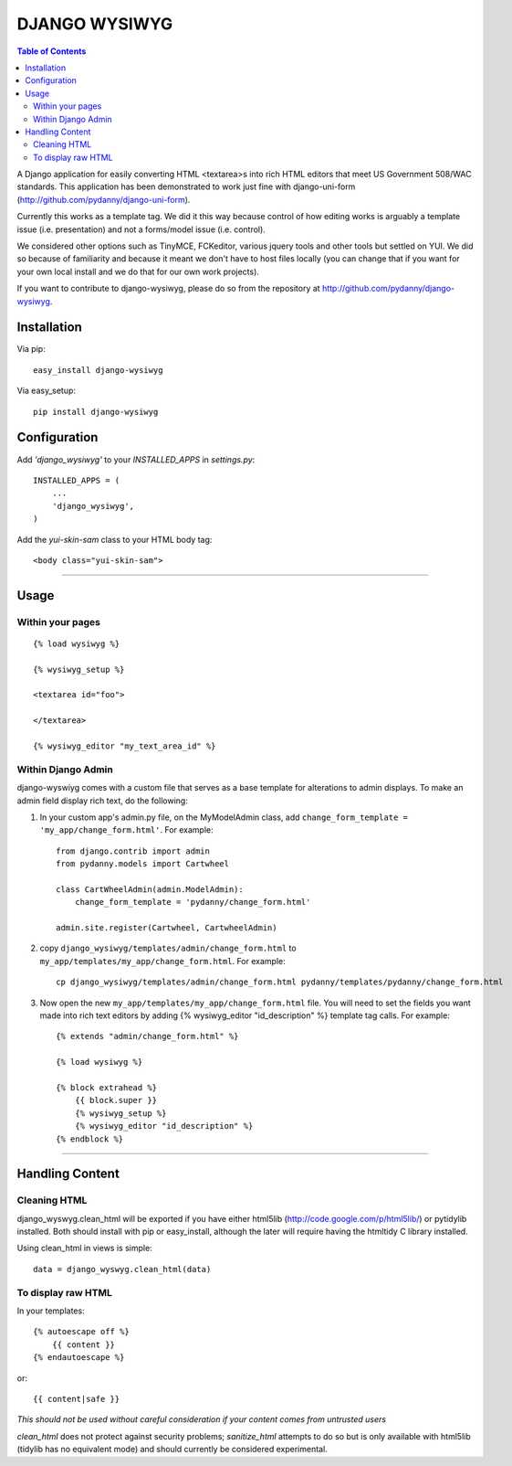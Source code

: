 DJANGO WYSIWYG
==================

.. contents:: Table of Contents

A Django application for easily converting HTML <textarea>s into rich HTML editors that meet US Government 508/WAC standards. This application has been demonstrated to work just fine with django-uni-form (http://github.com/pydanny/django-uni-form).

Currently this works as a template tag. We did it this way because control of how editing works is arguably a template issue (i.e. presentation) and not a forms/model issue (i.e. control).

We considered other options such as TinyMCE, FCKeditor, various jquery tools and other tools but settled on YUI. We did so because of familiarity and because it meant we don't have to host files locally (you can change that if you want for your own local install and we do that for our own work projects).

If you want to contribute to django-wysiwyg, please do so from the repository at http://github.com/pydanny/django-wysiwyg.

Installation
~~~~~~~~~~~~~~~~

Via pip::

  easy_install django-wysiwyg

Via easy_setup::

  pip install django-wysiwyg

Configuration
~~~~~~~~~~~~~~

Add `'django_wysiwyg'` to your `INSTALLED_APPS` in `settings.py`::

    INSTALLED_APPS = (
        ...
        'django_wysiwyg',
    )

Add the `yui-skin-sam` class to your HTML body tag::

    <body class="yui-skin-sam">
    
----    

Usage
~~~~~~

Within your pages
-----------------

::

    {% load wysiwyg %}

    {% wysiwyg_setup %}

    <textarea id="foo">

    </textarea>

    {% wysiwyg_editor "my_text_area_id" %}

Within Django Admin
-------------------

django-wyswiyg comes with a custom file that serves as a base template for alterations to admin displays. To make an admin field display rich text, do the following:

#. In your custom app's admin.py file, on the MyModelAdmin class, add ``change_form_template = 'my_app/change_form.html'``. For example::

    from django.contrib import admin
    from pydanny.models import Cartwheel

    class CartWheelAdmin(admin.ModelAdmin):
        change_form_template = 'pydanny/change_form.html'
        
    admin.site.register(Cartwheel, CartwheelAdmin)        

#. copy ``django_wysiwyg/templates/admin/change_form.html`` to  ``my_app/templates/my_app/change_form.html``. For example::

    cp django_wysiwyg/templates/admin/change_form.html pydanny/templates/pydanny/change_form.html
  
#. Now open the new ``my_app/templates/my_app/change_form.html`` file. You will need to set the fields you want made into rich text editors by adding {% wysiwyg_editor "id_description" %} template tag calls. For example::

    {% extends "admin/change_form.html" %}

    {% load wysiwyg %}

    {% block extrahead %}
        {{ block.super }}
        {% wysiwyg_setup %}
        {% wysiwyg_editor "id_description" %}    
    {% endblock %}



----

Handling Content
~~~~~~~~~~~~~~~~

Cleaning HTML
-------------

django_wyswyg.clean_html will be exported if you have either html5lib
(http://code.google.com/p/html5lib/) or pytidylib installed. Both should
install with pip or easy_install, although the later will require having the
htmltidy C library installed.

Using clean_html in views is simple::

    data = django_wyswyg.clean_html(data)

To display raw HTML
-------------------

In your templates::

    {% autoescape off %}
        {{ content }}
    {% endautoescape %}

or::

    {{ content|safe }}

*This should not be used without careful consideration if your content comes
from untrusted users*

`clean_html` does not protect against security problems; `sanitize_html`
attempts to do so but is only available with html5lib (tidylib has no
equivalent mode) and should currently be considered experimental.